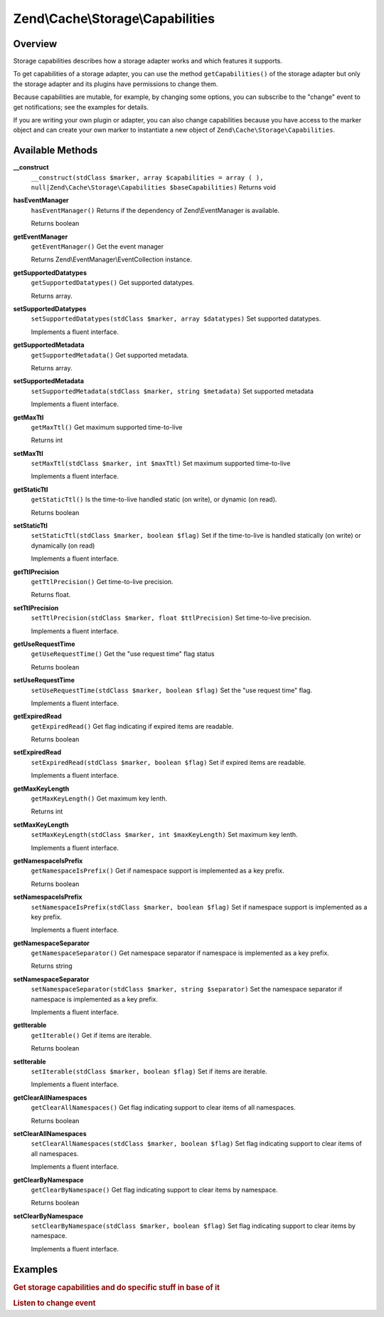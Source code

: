 .. _zend.cache.storage.capabilities:

Zend\\Cache\\Storage\\Capabilities
==================================

.. _zend.cache.storage.capabilities.intro:

Overview
--------

Storage capabilities describes how a storage adapter works and which features it supports.

To get capabilities of a storage adapter, you can use the method ``getCapabilities()`` of the storage adapter but only the storage adapter and its plugins have permissions to change them.

Because capabilities are mutable, for example, by changing some options, you can subscribe to the "change" event to get notifications; see the examples for details.

If you are writing your own plugin or adapter, you can also change capabilities because you have access to the marker object and can create your own marker to instantiate a new object of ``Zend\Cache\Storage\Capabilities``.

.. _zend.cache.storage.capabilities.methods:

Available Methods
-----------------

.. _zend.cache.storage.capabilities.methods.__construct:

**__construct**
   ``__construct(stdClass $marker, array $capabilities = array ( ), null|Zend\Cache\Storage\Capabilities $baseCapabilities)``
   Returns void

.. _zend.cache.storage.capabilities.methods.has-event-manager:

**hasEventManager**
   ``hasEventManager()``
   Returns if the dependency of Zend\\EventManager is available.

   Returns boolean

.. _zend.cache.storage.capabilities.methods.get-event-manager:

**getEventManager**
   ``getEventManager()``
   Get the event manager

   Returns Zend\\EventManager\\EventCollection instance.

.. _zend.cache.storage.capabilities.methods.get-supported-datatypes:

**getSupportedDatatypes**
   ``getSupportedDatatypes()``
   Get supported datatypes.

   Returns array.

.. _zend.cache.storage.capabilities.methods.set-supported-datatypes:

**setSupportedDatatypes**
   ``setSupportedDatatypes(stdClass $marker, array $datatypes)``
   Set supported datatypes.

   Implements a fluent interface.

.. _zend.cache.storage.capabilities.methods.get-supported-metadata:

**getSupportedMetadata**
   ``getSupportedMetadata()``
   Get supported metadata.

   Returns array.

.. _zend.cache.storage.capabilities.methods.set-supported-metadata:

**setSupportedMetadata**
   ``setSupportedMetadata(stdClass $marker, string $metadata)``
   Set supported metadata

   Implements a fluent interface.

.. _zend.cache.storage.capabilities.methods.get-max-ttl:

**getMaxTtl**
   ``getMaxTtl()``
   Get maximum supported time-to-live

   Returns int

.. _zend.cache.storage.capabilities.methods.set-max-ttl:

**setMaxTtl**
   ``setMaxTtl(stdClass $marker, int $maxTtl)``
   Set maximum supported time-to-live

   Implements a fluent interface.

.. _zend.cache.storage.capabilities.methods.get-static-ttl:

**getStaticTtl**
   ``getStaticTtl()``
   Is the time-to-live handled static (on write), or dynamic (on read).

   Returns boolean

.. _zend.cache.storage.capabilities.methods.set-static-ttl:

**setStaticTtl**
   ``setStaticTtl(stdClass $marker, boolean $flag)``
   Set if the time-to-live is handled statically (on write) or dynamically (on read)

   Implements a fluent interface.

.. _zend.cache.storage.capabilities.methods.get-ttl-precision:

**getTtlPrecision**
   ``getTtlPrecision()``
   Get time-to-live precision.

   Returns float.

.. _zend.cache.storage.capabilities.methods.set-ttl-precision:

**setTtlPrecision**
   ``setTtlPrecision(stdClass $marker, float $ttlPrecision)``
   Set time-to-live precision.

   Implements a fluent interface.

.. _zend.cache.storage.capabilities.methods.get-use-request-time:

**getUseRequestTime**
   ``getUseRequestTime()``
   Get the "use request time" flag status

   Returns boolean

.. _zend.cache.storage.capabilities.methods.set-use-request-time:

**setUseRequestTime**
   ``setUseRequestTime(stdClass $marker, boolean $flag)``
   Set the "use request time" flag.

   Implements a fluent interface.

.. _zend.cache.storage.capabilities.methods.get-expired-read:

**getExpiredRead**
   ``getExpiredRead()``
   Get flag indicating if expired items are readable.

   Returns boolean

.. _zend.cache.storage.capabilities.methods.set-expired-read:

**setExpiredRead**
   ``setExpiredRead(stdClass $marker, boolean $flag)``
   Set if expired items are readable.

   Implements a fluent interface.

.. _zend.cache.storage.capabilities.methods.get-max-key-length:

**getMaxKeyLength**
   ``getMaxKeyLength()``
   Get maximum key lenth.

   Returns int

.. _zend.cache.storage.capabilities.methods.set-max-key-length:

**setMaxKeyLength**
   ``setMaxKeyLength(stdClass $marker, int $maxKeyLength)``
   Set maximum key lenth.

   Implements a fluent interface.

.. _zend.cache.storage.capabilities.methods.get-namespace-is-prefix:

**getNamespaceIsPrefix**
   ``getNamespaceIsPrefix()``
   Get if namespace support is implemented as a key prefix.

   Returns boolean

.. _zend.cache.storage.capabilities.methods.set-namespace-is-prefix:

**setNamespaceIsPrefix**
   ``setNamespaceIsPrefix(stdClass $marker, boolean $flag)``
   Set if namespace support is implemented as a key prefix.

   Implements a fluent interface.

.. _zend.cache.storage.capabilities.methods.get-namespace-separator:

**getNamespaceSeparator**
   ``getNamespaceSeparator()``
   Get namespace separator if namespace is implemented as a key prefix.

   Returns string

.. _zend.cache.storage.capabilities.methods.set-namespace-separator:

**setNamespaceSeparator**
   ``setNamespaceSeparator(stdClass $marker, string $separator)``
   Set the namespace separator if namespace is implemented as a key prefix.

   Implements a fluent interface.

.. _zend.cache.storage.capabilities.methods.get-iterable:

**getIterable**
   ``getIterable()``
   Get if items are iterable.

   Returns boolean

.. _zend.cache.storage.capabilities.methods.set-iterable:

**setIterable**
   ``setIterable(stdClass $marker, boolean $flag)``
   Set if items are iterable.

   Implements a fluent interface.

.. _zend.cache.storage.capabilities.methods.get-clear-all-namespaces:

**getClearAllNamespaces**
   ``getClearAllNamespaces()``
   Get flag indicating support to clear items of all namespaces.

   Returns boolean

.. _zend.cache.storage.capabilities.methods.set-clear-all-namespaces:

**setClearAllNamespaces**
   ``setClearAllNamespaces(stdClass $marker, boolean $flag)``
   Set flag indicating support to clear items of all namespaces.

   Implements a fluent interface.

.. _zend.cache.storage.capabilities.methods.get-clear-by-namespace:

**getClearByNamespace**
   ``getClearByNamespace()``
   Get flag indicating support to clear items by namespace.

   Returns boolean

.. _zend.cache.storage.capabilities.methods.set-clear-by-namespace:

**setClearByNamespace**
   ``setClearByNamespace(stdClass $marker, boolean $flag)``
   Set flag indicating support to clear items by namespace.

   Implements a fluent interface.

.. _zend.cache.storage.capabilities.examples:

Examples
--------

.. _zend.cache.storage.capabilities.examples.specific:

.. rubric:: Get storage capabilities and do specific stuff in base of it

.. code-block:: php
   :linenos:

   use Zend\Cache\StorageFactory;

   $cache = StorageFactory::adapterFactory('filesystem');
   $capabilities = $cache->getCapabilities();

   // now you can run specific stuff in base of supported feature
   if ($capabilities->getIterable()) {
       $cache->find();
       while ( ($item => $cache->fetch()) ) {
           echo $item['key'] . ': ' . $item['value'] . "\n";
       }
   } else {
       echo 'Iterating cached items not supported.';
   }


.. _zend.cache.storage.capabilities.examples.event.change:

.. rubric:: Listen to change event

.. code-block:: php
   :linenos:

   use Zend\Cache\StorageFactory;

   $cache = StorageFactory::adapterFactory('filesystem', array(
       'no_atime' => false,
   ));
   $capabilities = $cache->getCapabilities();

   // Catching the change event
   $capabilities->getEventManager()->attach('change', function() {
       echo 'Capabilities changed';
   });

   // change option which changes capabilities
   $cache->getOptions()->setNoATime(true);

   /*
    * Will output:
    * "Capabilities changed"
    */


